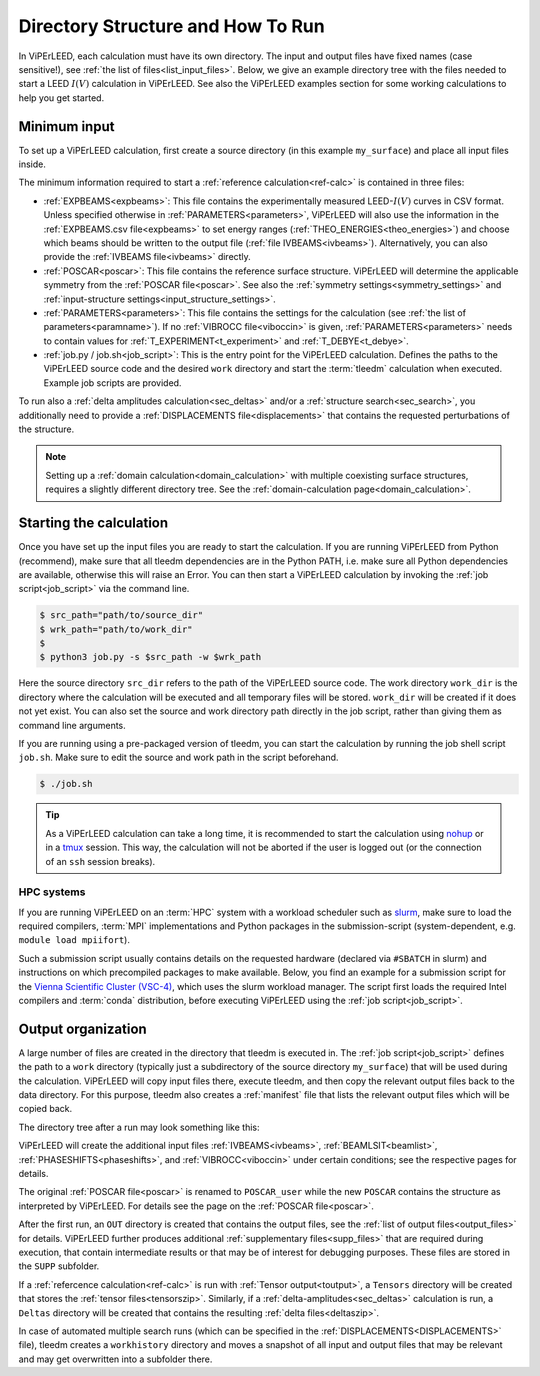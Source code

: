.. _how_to_run:

==================================
Directory Structure and How To Run
==================================

In ViPErLEED, each calculation must have its own directory. 
The input and output files have fixed names (case sensitive!), see :ref:`the list of files<list_input_files>`. 
Below, we give an example directory tree with the files needed to start a LEED :math:`I(V)` calculation in ViPErLEED.
See also the ViPErLEED examples section for some working calculations to help you get started.

Minimum input
=============

To set up a ViPErLEED calculation, first create a source directory (in this example ``my_surface``) and place all input files inside.

.. code-block:: console
    :caption: Minimum input directory tree

    my_surface
    ├── IVEBAMS [and/or EXPBEAMS]
    ├── POSCAR
    ├── PARAMETERS
    └── job.py [or job.sh]

The minimum information required to start a :ref:`reference calculation<ref-calc>` is contained in three files:

-   :ref:`EXPBEAMS<expbeams>`: This file contains the experimentally measured LEED-:math:`I(V)` curves in CSV format.
    Unless specified otherwise in :ref:`PARAMETERS<parameters>`, ViPErLEED will also use the information in the :ref:`EXPBEAMS.csv file<expbeams>` to set energy ranges (:ref:`THEO_ENERGIES<theo_energies>`) and choose which beams should be written to the output file (:ref:`file IVBEAMS<ivbeams>`).
    Alternatively, you can also provide the :ref:`IVBEAMS file<ivbeams>` directly.
-   :ref:`POSCAR<poscar>`: This file contains the reference surface structure.
    ViPErLEED will determine the applicable symmetry from the :ref:`POSCAR file<poscar>`. See also the :ref:`symmetry settings<symmetry_settings>` and :ref:`input-structure settings<input_structure_settings>`.
-   :ref:`PARAMETERS<parameters>`: This file contains the settings for the calculation (see :ref:`the list of parameters<paramname>`).
    If no :ref:`VIBROCC file<viboccin>` is given, :ref:`PARAMETERS<parameters>` needs to contain values for :ref:`T_EXPERIMENT<t_experiment>` and :ref:`T_DEBYE<t_debye>`.
-   :ref:`job.py / job.sh<job_script>`: This is the entry point for the ViPErLEED calculation.
    Defines the paths to the ViPErLEED source code and the desired ``work`` directory and start the :term:`tleedm` calculation when executed.
    Example job scripts are provided.

To run also a :ref:`delta amplitudes calculation<sec_deltas>` and/or a :ref:`structure search<sec_search>`, you additionally need to provide a :ref:`DISPLACEMENTS file<displacements>` that contains the requested perturbations of the structure.

.. note:: 
    Setting up a :ref:`domain calculation<domain_calculation>` with multiple coexisting surface structures, requires a slightly different directory tree.
    See the :ref:`domain-calculation page<domain_calculation>`.

Starting the calculation
========================

Once you have set up the input files you are ready to start the calculation.
If you are running ViPErLEED from Python (recommend), make sure that all tleedm dependencies are in the Python PATH, i.e. make sure all Python dependencies are available, otherwise this will raise an Error.
You can then start a ViPErLEED calculation by invoking the :ref:`job script<job_script>` via the command line.

.. code-block:: console
    
    $ src_path="path/to/source_dir"
    $ wrk_path="path/to/work_dir"
    $
    $ python3 job.py -s $src_path -w $wrk_path

Here the source directory ``src_dir`` refers to the path of the ViPErLEED source code.
The work directory ``work_dir`` is the directory where the calculation will be executed and all temporary files will be stored.
``work_dir`` will be created if it does not yet exist.
You can also set the source and work directory path directly in the job script, rather than giving them as command line arguments.

If you are running using a pre-packaged version of tleedm, you can start the calculation by running the job shell script ``job.sh``. Make sure to edit the source and work path in the script beforehand.

.. code-block:: console
    
    $ ./job.sh

.. tip:: 
    As a ViPErLEED calculation can take a long time, it is recommended to start the calculation using `nohup <https://en.wikipedia.org/wiki/Nohup>`__ or in a `tmux <https://github.com/tmux/tmux/wiki>`__ session. This way, the calculation will not be aborted if the user is logged out (or the connection of an ``ssh`` session breaks).

HPC systems
-----------

If you are running ViPErLEED on an :term:`HPC` system with a workload scheduler such as `slurm <https://slurm.schedmd.com/documentation.html>`__, make sure to load the required compilers, :term:`MPI` implementations and Python packages in the submission-script (system-dependent, e.g. ``module load mpiifort``).

Such a submission script usually contains details on the requested hardware (declared via ``#SBATCH`` in slurm) and instructions on which precompiled packages to make available.
Below, you find an example for a submission script for the `Vienna Scientific Cluster (VSC-4) <https://vsc.ac.at//home/>`__, which uses the slurm workload manager.
The script first loads the required Intel compilers and :term:`conda` distribution, before executing ViPErLEED using the :ref:`job script<job_script>`.


.. literalinclude :: /_static/example_job_script.txt
   :language: bash
   :caption: Example submission script for the 

.. _dir_organization_output:

Output organization
===================

A large number of files are created in the directory that tleedm is executed in.
The :ref:`job script<job_script>` defines the path to a ``work`` directory (typically just a subdirectory of the source directory ``my_surface``) that will be used during the calculation.
ViPErLEED will  copy input files there, execute tleedm, and then copy the relevant output files back to the data directory.
For this purpose, tleedm also creates a :ref:`manifest` file that lists the relevant output files which will be copied back.

The directory tree after a run may look something like this:

.. code-block:: console
    :caption: Normal output directory tree

    my_surface
    ├── EXPBEAMS.csv
    ├── POSCAR
    ├── POSCAR_user
    ├── PARAMETERS
    ├── job.py
    ├── IVBEAMS
    ├── VIBROCC
    ├── PHASESHIFTS
    ├── DISPLACEMENTS
    ├── work
    │   ├── manifest
    │   └── ...
    ├── OUT
    │   ├── THEOBEAMS.csv
    │   ├── Rfactor_analysis_refcalc.pdf
    │   └── ...
    ├── SUPP
    │   ├── POSCAR_bulk
    │   └── ...
    ├── Tensors
    │   └── Tensors_001.zip
    ├── Deltas
    │   └── Deltas_001.zip
    └── tleedm-$timestamp.log

ViPErLEED will create the additional input files :ref:`IVBEAMS<ivbeams>`, :ref:`BEAMLSIT<beamlist>`, :ref:`PHASESHIFTS<phaseshifts>`, and :ref:`VIBROCC<viboccin>` under certain conditions; see the respective pages for details.

The original :ref:`POSCAR file<poscar>` is renamed to ``POSCAR_user`` while the new ``POSCAR`` contains the structure as interpreted by ViPErLEED. For details see the page on the :ref:`POSCAR file<poscar>`.

After the first run, an ``OUT`` directory is created that contains the output files, see the :ref:`list of output files<output_files>` for details.
ViPErLEED further produces additional :ref:`supplementary files<supp_files>` that are required during execution, that contain intermediate results or that may be of interest for debugging purposes.
These files are stored in the ``SUPP`` subfolder.

If a :ref:`refercence calculation<ref-calc>` is run with :ref:`Tensor output<toutput>`, a ``Tensors`` directory will be created that stores the :ref:`tensor files<tensorszip>`.
Similarly, if a :ref:`delta-amplitudes<sec_deltas>` calculation is run, a ``Deltas`` directory will be created that contains the resulting :ref:`delta files<deltaszip>`.

In case of automated multiple search runs (which can be specified in the :ref:`DISPLACEMENTS<DISPLACEMENTS>` file), tleedm creates a ``workhistory`` directory and moves a snapshot of all input and output files that may be relevant and may get overwritten into a subfolder there.
